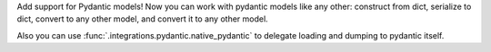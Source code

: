 Add support for Pydantic models! Now you can work with pydantic models like any other:
construct from dict, serialize to dict, convert to any other model, and convert it to any other model.

Also you can use :func:`.integrations.pydantic.native_pydantic` to delegate loading and dumping to pydantic itself.
